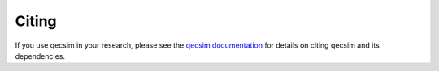 Citing
======

If you use qecsim in your research, please see the `qecsim documentation`_ for
details on citing qecsim and its dependencies.

.. _qecsim documentation: https://davidtuckett.com/qit/qecsim/
